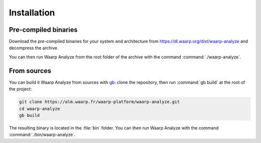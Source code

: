 Installation
############


Pre-compiled binaries
=====================

Download the pre-compiled binaries for your system and architecture
from https://dl.waarp.org/dist/waarp-analyze and decompress the archive.

You can then run Waarp Analyze from the root folder of the archive
with the command :command:`./waarp-analyze`.


From sources
============

You can build it Waarp Analyze from sources with gb_: clone the
repository, then run :command:`gb build` at the root of the project:

.. code-block:: bash

   git clone https://alm.waarp.fr/waarp-platform/waarp-analyze.git
   cd waarp-analyze
   gb build

The resulting binary is located in the :file:`bin` folder.
You can then run Waarp Analyze with the command
:command:`./bin/waarp-analyze`.

.. _gb: https://getgb.io